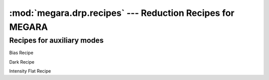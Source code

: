 
:mod:`megara.drp.recipes` --- Reduction Recipes for MEGARA
==========================================================

.. module:: megara.drp.recipes
   :synopsis:  Reduction Recipes for MEGARA

Recipes for auxiliary modes
----------------------------

.. class:: BiasRecipe

   Bias Recipe

.. class:: DarkRecipe

   Dark Recipe

.. class:: IntensityFlatRecipe

   Intensity Flat Recipe

